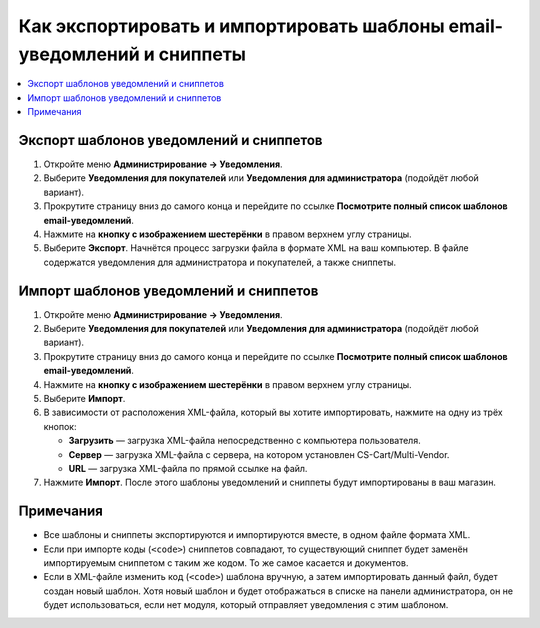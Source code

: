 ***********************************************************************
Как экспортировать и импортировать шаблоны email-уведомлений и сниппеты
***********************************************************************

.. contents::
   :backlinks: none
   :local:

.. fancybox:: img/export_and_import_email_templates.png
    :alt: Для экспорта или импорта шаблонов уведомлений воспользуйтесь кнопкой с изображением шестерёнки, расположенной на списке писем.

========================================
Экспорт шаблонов уведомлений и сниппетов
========================================

#. Откройте меню **Администрирование → Уведомления**.

#. Выберите **Уведомления для покупателей** или **Уведомления для администратора** (подойдёт любой вариант).

#. Прокрутите страницу вниз до самого конца и перейдите по ссылке **Посмотрите полный список шаблонов email-уведомлений**.

#. Нажмите на **кнопку с изображением шестерёнки** в правом верхнем углу страницы.

#. Выберите **Экспорт**. Начнётся процесс загрузки файла в формате XML на ваш компьютер. В файле содержатся уведомления для администратора и покупателей, а также сниппеты.

=======================================
Импорт шаблонов уведомлений и сниппетов
=======================================

#. Откройте меню **Администрирование → Уведомления**.

#. Выберите **Уведомления для покупателей** или **Уведомления для администратора** (подойдёт любой вариант).

#. Прокрутите страницу вниз до самого конца и перейдите по ссылке **Посмотрите полный список шаблонов email-уведомлений**.

#. Нажмите на **кнопку с изображением шестерёнки** в правом верхнем углу страницы.

#. Выберите **Импорт**.

#. В зависимости от расположения XML-файла, который вы хотите импортировать, нажмите на одну из трёх кнопок:

   * **Загрузить** — загрузка XML-файла непосредственно с компьютера пользователя.

   * **Сервер** — загрузка XML-файла с сервера, на котором установлен CS-Cart/Multi-Vendor.

   * **URL** — загрузка XML-файла по прямой ссылке на файл.

#. Нажмите **Импорт**. После этого шаблоны уведомлений и сниппеты будут импортированы в ваш магазин.

.. fancybox:: img/select_xml.png
    :alt: Выбор XML-файла для импорта.

==========
Примечания
==========

* Все шаблоны и сниппеты экспортируются и импортируются вместе, в одном файле формата XML.

* Если при импорте коды (``<code>``) сниппетов совпадают, то существующий сниппет будет заменён импортируемым сниппетом с таким же кодом. То же самое касается и документов.

* Если в XML-файле изменить код (``<code>``) шаблона вручную, а затем импортировать данный файл, будет создан новый шаблон. Хотя новый шаблон и будет отображаться в списке на панели администратора, он не будет использоваться, если нет модуля, который отправляет уведомления с этим шаблоном.
